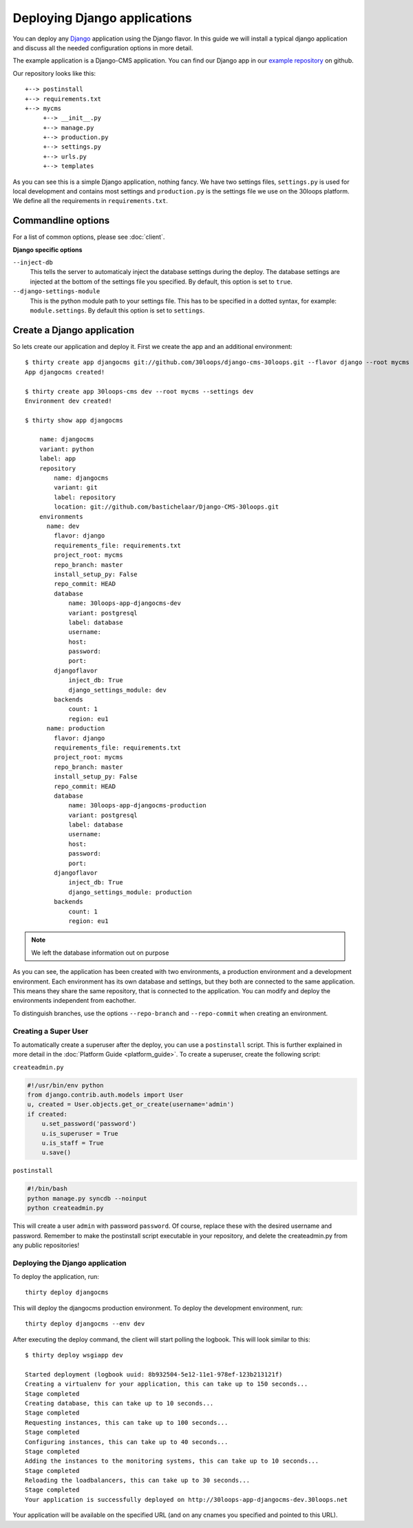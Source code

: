 =============================
Deploying Django applications
=============================

You can deploy any `Django`_ application using the Django flavor. In this guide
we will install a typical django application and discuss all the needed
configuration options in more detail.

The example application is a Django-CMS application. You can find our Django 
app in our `example repository`_ on github.

Our repository looks like this::

    +--> postinstall
    +--> requirements.txt
    +--> mycms
         +--> __init__.py
         +--> manage.py
         +--> production.py
         +--> settings.py
         +--> urls.py
         +--> templates

As you can see this is a simple Django application, nothing fancy. We have
two settings files, ``settings.py`` is used for local development and contains
most settings and ``production.py`` is the settings file we use on the 30loops
platform. We define all the requirements in ``requirements.txt``.

Commandline options
-------------------

For a list of common options, please see :doc:`client`.

**Django specific options**

``--inject-db``
  This tells the server to automaticaly inject the database settings during the
  deploy. The database settings are injected at the bottom of the settings file 
  you specified. By default, this option is set to ``true``.

``--django-settings-module``
  This is the python module path to your settings file. This has to be 
  specified in a dotted syntax, for example: ``module.settings``. By default
  this option is set to ``settings``.

.. _`Django`: http://djangoproject.com
.. _`example repository`: https://github.com/30loops/django-cms-30loops


Create a Django application
---------------------------

So lets create our application and deploy it. First we create the app and an
additional environment::

    $ thirty create app djangocms git://github.com/30loops/django-cms-30loops.git --flavor django --root mycms --settings production
    App djangocms created!

    $ thirty create app 30loops-cms dev --root mycms --settings dev
    Environment dev created!

    $ thirty show app djangocms

        name: djangocms
        variant: python
        label: app
        repository
            name: djangocms
            variant: git
            label: repository
            location: git://github.com/bastichelaar/Django-CMS-30loops.git
        environments
          name: dev
            flavor: django
            requirements_file: requirements.txt
            project_root: mycms
            repo_branch: master
            install_setup_py: False
            repo_commit: HEAD
            database
                name: 30loops-app-djangocms-dev
                variant: postgresql
                label: database
                username:
                host: 
                password:
                port:
            djangoflavor
                inject_db: True
                django_settings_module: dev
            backends
                count: 1
                region: eu1
          name: production
            flavor: django
            requirements_file: requirements.txt
            project_root: mycms
            repo_branch: master
            install_setup_py: False
            repo_commit: HEAD
            database
                name: 30loops-app-djangocms-production
                variant: postgresql
                label: database
                username:
                host:
                password:
                port:
            djangoflavor
                inject_db: True
                django_settings_module: production
            backends
                count: 1
                region: eu1

.. note::

    We left the database information out on purpose

As you can see, the application has been created with two environments, a
production environment and a development environment. Each environment has its
own database and settings, but they both are connected to the same application.
This means they share the same repository, that is connected to the application.
You can modify and deploy the environments independent from eachother.

To distinguish branches, use the options ``--repo-branch`` and ``--repo-commit``
when creating an environment.

Creating a Super User
=====================

To automatically create a superuser after the deploy, you can use a 
``postinstall`` script. This is further explained in more detail in the 
:doc:`Platform Guide <platform_guide>`. To create a superuser, create the 
following script:

``createadmin.py``

.. code-block:: py

  #!/usr/bin/env python
  from django.contrib.auth.models import User
  u, created = User.objects.get_or_create(username='admin')
  if created:
      u.set_password('password')
      u.is_superuser = True
      u.is_staff = True
      u.save()

``postinstall``

.. code-block:: bash

  #!/bin/bash
  python manage.py syncdb --noinput
  python createadmin.py

This will create a user ``admin`` with password ``password``. Of course, replace
these with the desired username and password. Remember to make the postinstall
script executable in your repository, and delete the createadmin.py from any 
public repositories!

Deploying the Django application
================================

To deploy the application, run::

  thirty deploy djangocms

This will deploy the djangocms production environment. To deploy the development
environment, run::

  thirty deploy djangocms --env dev

After executing the deploy command, the client will start polling the logbook.
This will look similar to this::

  $ thirty deploy wsgiapp dev

  Started deployment (logbook uuid: 8b932504-5e12-11e1-978ef-123b213121f)
  Creating a virtualenv for your application, this can take up to 150 seconds...
  Stage completed
  Creating database, this can take up to 10 seconds...
  Stage completed
  Requesting instances, this can take up to 100 seconds...
  Stage completed
  Configuring instances, this can take up to 40 seconds...
  Stage completed
  Adding the instances to the monitoring systems, this can take up to 10 seconds...
  Stage completed
  Reloading the loadbalancers, this can take up to 30 seconds...
  Stage completed
  Your application is successfully deployed on http://30loops-app-djangocms-dev.30loops.net

Your application will be available on the specified URL (and on any cnames you 
specified and pointed to this URL).
